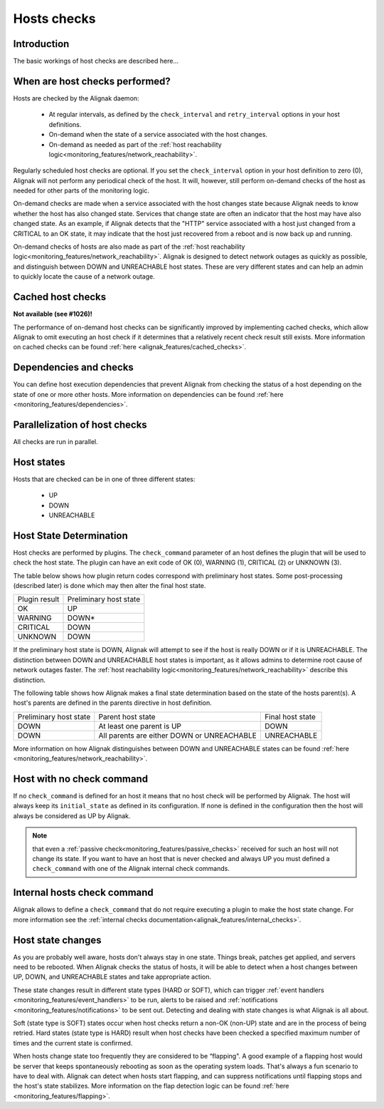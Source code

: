 .. _monitoring_features/hosts_checks:

============
Hosts checks 
============


Introduction 
------------

The basic workings of host checks are described here...


When are host checks performed?
-------------------------------

Hosts are checked by the Alignak daemon:

  * At regular intervals, as defined by the ``check_interval`` and ``retry_interval`` options in your host definitions.
  * On-demand when the state of a service associated with the host changes.
  * On-demand as needed as part of the :ref:`host reachability logic<monitoring_features/network_reachability>`.

Regularly scheduled host checks are optional. If you set the ``check_interval`` option in your host definition to zero (0), Alignak will not perform any periodical check of the host. It will, however, still perform on-demand checks of the host as needed for other parts of the monitoring logic.

On-demand checks are made when a service associated with the host changes state because Alignak needs to know whether the host has also changed state. Services that change state are often an indicator that the host may have also changed state. As an example, if Alignak detects that the "HTTP" service associated with a host just changed from a CRITICAL to an OK state, it may indicate that the host just recovered from a reboot and is now back up and running.

On-demand checks of hosts are also made as part of the :ref:`host reachability logic<monitoring_features/network_reachability>`. Alignak is designed to detect network outages as quickly as possible, and distinguish between DOWN and UNREACHABLE host states. These are very different states and can help an admin to quickly locate the cause of a network outage.


Cached host checks
------------------

**Not available (see #1026)!**

The performance of on-demand host checks can be significantly improved by implementing cached checks, which allow Alignak to omit executing an host check if it determines that a relatively recent check result still exists.
More information on cached checks can be found :ref:`here <alignak_features/cached_checks>`.


Dependencies and checks
-----------------------

You can define host execution dependencies that prevent Alignak from checking the status of a host depending
on the state of one or more other hosts.
More information on dependencies can be found :ref:`here <monitoring_features/dependencies>`.


Parallelization of host checks
------------------------------

All checks are run in parallel.


Host states
-----------

Hosts that are checked can be in one of three different states:

    * UP
    * DOWN
    * UNREACHABLE


Host State Determination 
------------------------

Host checks are performed by plugins. The ``check_command`` parameter of an host defines the plugin that will be used to check the host state. The plugin can have an exit code of OK (0), WARNING (1), CRITICAL (2) or UNKNOWN (3).

The table below shows how plugin return codes correspond with preliminary host states. Some post-processing (described later) is done which may then alter the final host state.

============= ======================
Plugin result Preliminary host state
OK            UP                    
WARNING       DOWN*                 
CRITICAL      DOWN
UNKNOWN       DOWN
============= ======================

If the preliminary host state is DOWN, Alignak will attempt to see if the host is really DOWN or if it is UNREACHABLE. The distinction between DOWN and UNREACHABLE host states is important, as it allows admins to determine root cause of network outages faster. The :ref:`host reachability logic<monitoring_features/network_reachability>` describe this distinction.

The following table shows how Alignak makes a final state determination based on the state of the hosts parent(s). A host's parents are defined in the parents directive in host definition.


====================== ========================================== ================
Preliminary host state Parent host state                          Final host state
DOWN                   At least one parent is UP                  DOWN            
DOWN                   All parents are either DOWN or UNREACHABLE UNREACHABLE     
====================== ========================================== ================

More information on how Alignak distinguishes between DOWN and UNREACHABLE states can be found :ref:`here <monitoring_features/network_reachability>`.


Host with no check command
--------------------------

If no ``check_command`` is defined for an host it means that no host check will be performed by Alignak. The host will always keep its ``initial_state`` as defined in its configuration. If none is defined in the configuration then the host will always be considered as UP by Alignak.

.. note:: that even a :ref:`passive check<monitoring_features/passive_checks>` received for such an host will not change its state. If you want to have an host that is never checked and always UP you must defined a ``check_command`` with one of the Alignak internal check commands.


Internal hosts check command
----------------------------

Alignak allows to define a ``check_command`` that do not require executing a plugin to make the host state change. For more information see the :ref:`internal checks documentation<alignak_features/internal_checks>`.


Host state changes
------------------

As you are probably well aware, hosts don't always stay in one state. Things break, patches get applied, and servers need to be rebooted. When Alignak checks the status of hosts, it will be able to detect when a host changes between UP, DOWN, and UNREACHABLE states and take appropriate action.

These state changes result in different state types (HARD or SOFT), which can trigger :ref:`event handlers <monitoring_features/event_handlers>` to be run, alerts to be raised and :ref:`notifications <monitoring_features/notifications>` to be sent out. Detecting and dealing with state changes is what Alignak is all about.

Soft (state type is SOFT) states occur when host checks return a non-OK (non-UP) state and are in the process of being retried. Hard states (state type is HARD) result when host checks have been checked a specified maximum number of times and the current state is confirmed.

When hosts change state too frequently they are considered to be “flapping". A good example of a flapping host would be server that keeps spontaneously rebooting as soon as the operating system loads. That's always a fun scenario to have to deal with. Alignak can detect when hosts start flapping, and can suppress notifications until flapping stops and the host's state stabilizes. More information on the flap detection logic can be found :ref:`here <monitoring_features/flapping>`.


